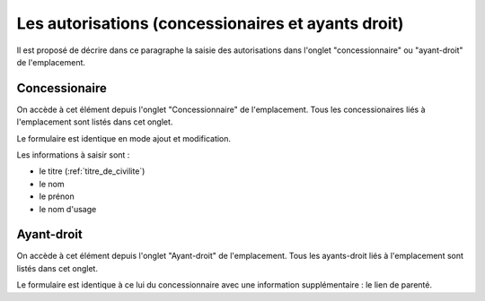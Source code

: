 .. _autorisation:

###################################################
Les autorisations (concessionaires et ayants droit)
###################################################


Il est proposé de décrire dans ce paragraphe la saisie des autorisations
dans l'onglet "concessionnaire" ou "ayant-droit" de l'emplacement.

Concessionaire
##############

On accède à cet élément depuis l'onglet "Concessionnaire" de l'emplacement.
Tous les concessionaires liés à l'emplacement sont listés dans cet onglet.

.. image:: opencimetiere--onglet-concessionnaire-tableau.png


Le formulaire est identique en mode ajout et modification.

.. image:: opencimetiere--onglet-concessionnaire-formulaire.png


Les informations à saisir sont :

- le titre (:ref:`titre_de_civilite`)
- le nom
- le prénon
- le nom d'usage


Ayant-droit
###########

On accède à cet élément depuis l'onglet "Ayant-droit" de l'emplacement.
Tous les ayants-droit liés à l'emplacement sont listés dans cet onglet.

Le formulaire est identique à ce lui du concessionnaire avec une information
supplémentaire : le lien de parenté.

